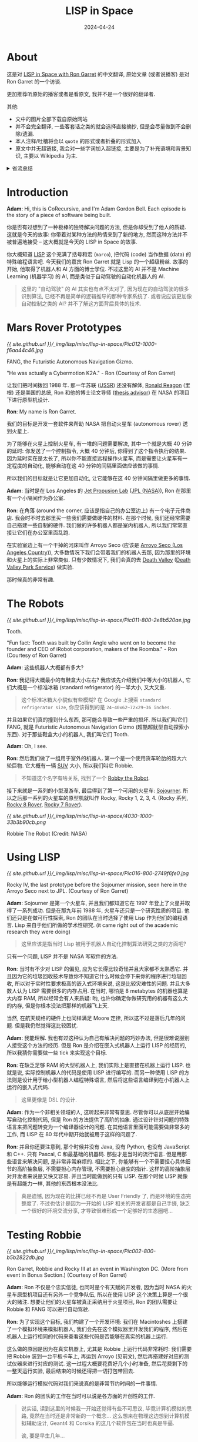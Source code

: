 #+title: LISP in Space
#+date: 2024-04-24
#+layout: post
#+math: true
#+options: _:nil ^:nil
#+categories: misc
* About
这是对 [[https://corecursive.com/lisp-in-space-with-ron-garret/][LISP in Space with Ron Garret]] 的中文翻译,
原始文章 (或者说播客) 是对 Ron Garret 的一个访谈.

更加推荐听原始的播客或者是看原文, 我并不是一个很好的翻译者.

其他:
+ 文中的图片全部下载自原始网站
+ 并不会完全翻译, 一些客套话之类的就会选择直接摘抄,
  但是会尽量做到不会删除/遗漏.
+ 本人注释/吐槽将会以 =quote= 的形式或者折叠的形式加入
+ 原文中并无超链接, 我会对一些字词加入超链接,
  主要是为了补充语境和背景知识, 主要以 Wikipedia 为主.

#+begin_html
<details><summary> 省流总结 </summary>
#+end_html

+ 模拟硬件 (机器人/火星车) 以加速开发 (减少实机调试的时间)
+ DSL 以对底层进行抽象封装

#+begin_html
</details>
#+end_html

* Introduction
*Adam*: Hi, this is CoRecursive, and I'm Adam Gordon Bell.
Each episode is the story of a piece of software being
built. 

你是否有过想到了一种极棒的独特解决问题的方法, 但是你却受到了他人的质疑.
这就是今天的故事: 你带着对某种方法的热情来到了新的地方,
然而这种方法并不被普遍地接受 -- 这大概就是今天的 LISP in Space 的故事.

你大概知道 [[https://en.wikipedia.org/wiki/Lisp_(programming_language)][LISP]] 这个充满了括号和宏 (=marco=), 把代码 (code) 当作数据 (data)
的特殊编程语言吧. 今天我们的嘉宾 Ron Garret 就是 Lisp 的一个超级粉丝.
故事的开始, 他取得了机器人和 AI 方面的博士学位. 不过这里的 AI 并不是
Machine Learning (机器学习) 的 AI, 而是类似于自动驾驶的自动化机器人的 AI.

#+begin_quote
这里的 "自动驾驶" 的 AI 其实也有点不太对了, 因为现在的自动驾驶的很多识别算法,
已经不再是简单的逻辑推导的那种专家系统了. 或者说应该更加像自动控制之类的 AI?
并不了解这方面背后具体的技术. 
#+end_quote

* Mars Rover Prototypes
[[{{ site.github.url }}/_img/lisp/misc/lisp-in-space/Pic012-1000-f6aa44c46.jpg]]

#+begin_center
FANG, the Futuristic Autonomous Navigation Gizmo.

"He was actually a Cybermotion K2A." - Ron (Courtesy of Ron Garret)
#+end_center

让我们把时间拨回 1988 年. 那一年苏联 ([[https://en.wikipedia.org/wiki/Soviet_Union][USSR]]) 还没有解体,
[[https://en.wikipedia.org/wiki/Ronald_Reagan][Ronald Reagon]] (里根) 还是美国的总统, Ron 和他的博士论文导师 ([[https://en.wikipedia.org/wiki/Doctoral_advisor][thesis advisor]])
在 NASA 的项目下进行原型机设计.

*Ron*: My name is Ron Garret.

我们的目标是开发一套软件来帮助 NASA 把自动火星车 (autonomous rover) 送到火星上.

为了能够在火星上控制火星车, 有一堆的问题需要解决, 其中一个就是大概 40 分钟的延时:
你发送了一个控制指令, 大概 40 分钟后, 你得到了这个指令执行的结果. 
因为延时实在是太长了, 所以你不能直接远程操作火星车,
而是需要让火星车有一定程度的自动化, 能够自动在这 40 分钟的间隔里面做应该做的事情.

所以我们的目标就是让它更加自动化, 让它能够在这 40 分钟间隔里做更多的事情.

*Adam*: 当时是在 Los Angeles 的 [[https://en.wikipedia.org/wiki/Jet_Propulsion_Laboratory][Jet Propusion Lab]] ([[https://www.jpl.nasa.gov/][JPL (NASA)]]),
Ron 在那里有一个小隔间作为办公室.

*Ron*: 在角落 (around the corner, 应该是指自己的办公室边上) 有一个电子元件商店.
我会时不时去那里买一些我们需要做硬件的材料. 在那个时候,
我们还经常需要自己搭建一些自制的硬件. 我们做的许多机器人都是室内机器人,
所以我们常常直接让它们在办公室里面乱跑.

在实验室边上有一个干掉的河床叫作 Arroyo Seco
(应该是 [[https://en.wikipedia.org/wiki/Arroyo_Seco_(Los_Angeles_County)][Arroyo Seco (Los Angeles Country)]]), 大多数情况下我们会带着我们的机器人去那,
因为那里的环境和火星上的实际上非常类似. 只有少数情况下,
我们会真的去 [[https://en.wikipedia.org/wiki/Death_Valley][Death Valley]] ([[https://www.nps.gov/deva/index.htm][Death Valley Park Service]]) 做实验.

那时候真的非常有趣. 

* The Robots
[[{{ site.github.url }}/_img/lisp/misc/lisp-in-space/Pic011-800-2e8b520ae.jpg]]

#+begin_center
Tooth.

"Fun fact: Tooth was built by Collin Angle who went on to become
the founder and CEO of iRobot corporation, makers of the Roomba." - Ron
(Courtesy of Ron Garret)
#+end_center

*Adam*: 这些机器人大概都有多大?

*Ron*: 我记得大概最小的有鞋盒大小左右? 我应该先介绍我们中等大小的机器人,
它们大概是一个标准冰箱 (standard refrigerator) 的一半大小, 又大又重.

#+begin_quote
这个标准冰箱大小貌似有些模糊? 在 Google 上搜索 =standard refrigerator size=,
你应该得到的是 =24~40x62~72x29~36 inches=.
#+end_quote

并且如果它们真的撞到什么东西, 那可能会导致一些严重的损坏. 所以我们叫它们
FANG, 就是 Futuristic Autonomous Navigation Gizmo (超酷超鱿型自动探索小东西).
对于那些鞋盒大小的机器人, 我们叫它们 Tooth.

*Adam*: Oh, I see.

*Ron*: 然后我们做了一组用于室外的机器人. 第一个是一个使用货车轮胎的超大六轮巨物.
它大概有一辆 [[https://en.wikipedia.org/wiki/SUV][SUV]] 大小, 所以我们叫它 Robbie.

#+begin_quote
不知道这个名字有啥关系, 找到了一个 [[https://en.wikipedia.org/wiki/Robby_the_Robot][Robby the Robot]].
#+end_quote

接下来就是一系列的小型漫游车, 最后得到了第一个可用的火星车: [[https://en.wikipedia.org/wiki/Sojourner_(rover)][Sojourner]].
所以之后那一系列的火星车的原型机就叫作 Rocky, Rocky 1, 2, 3, 4.
(Rocky 系列, [[https://www-robotics.jpl.nasa.gov/how-we-do-it/systems/the-rocky-8-rover/][Rocky 8 Rover]], [[https://www-robotics.jpl.nasa.gov/how-we-do-it/systems/the-rocky-7-rover/][Rocky 7 Rover]]).

[[{{ site.github.url }}/_img/lisp/misc/lisp-in-space/4030-1000-33b3b90cb.png]]

#+begin_center
Robbie The Robot (Credit: NASA)
#+end_center

* Using LISP
[[{{ site.github.url }}/_img/lisp/misc/lisp-in-space/Pic016-800-2749f6fe0.jpg]]

#+begin_center
Rocky IV, the last prototype before the Sojourner mission,
seen here in the Arroyo Seco next to JPL.
(Courtesy of Ron Garret)
#+end_center

*Adam*: Sojourner 是第一个火星车, 并且我们都知道它在 1997
年登上了火星并取得了一系列成功. 但是在那九年前 1988 年,
火星车还只是一个研究性质的项目. 他们还只是在做可行性探索,
Ron 的团队在当时选择了使用 Lisp 作为他们的编程语言.
Lisp 来自于他们所做的学术性研究. (it came right out of the
academic research they were doing)

#+begin_quote
这里应该是指当时 Lisp 被用于机器人自动化控制算法研究之类的方面吧?
#+end_quote

只有一个问题, LISP 并不是 NASA 写软件的方法.

*Ron*: 当时有不少对 LISP 的偏见, 应为它长得比较奇怪并且大家都不太熟悉它.
并且因为它的垃圾回收技术导致你不知道它什么时候会停下来你的程序进行垃圾回收,
所以对于实时性要求极高的嵌入式环境来说, 这是比较灾难性的问题.
并且大多数人认为 LISP 需要很多的内存占用. 在当时,
哪怕是 8 metabytes 的机器也算是大内存 RAM, 所以经常会有人来质疑:
哟, 也许你确定你做研究用的机器有这么大的内存, 但是你根本没法把那样的机器飞上天.

当然, 在航天规格的硬件上也同样满足 Moore 定律, 所以这不过是落后几年的问题.
但是我仍然觉得这比较困扰.

*Adam*: 我能理解. 我也有过这种认为自己有解决问题的巧妙办法,
但是很难说服别人接受这个方法的经历. 但是 Ron 是介绍在嵌入式机器人上运行 LISP 的经历的,
所以我猜你需要做一些 tick 来实现这个目标.

*Ron*: 在缺乏足够 RAM 的大型机器人上, 我们实际上是直接在机器上运行 LISP.
也就是说, 实际控制机器人的代码是使用 LISP 进行编写的.
而另一种使用 LISP 的方法则是设计用于给小型机器人编程特殊语言,
然后将这些语言编译到在小机器人上运行的嵌入式代码.

#+begin_quote
这里更像是 DSL 的设计. 
#+end_quote

*Adam*: 作为一个非相关领域的人, 这听起来非常有意思.
尽管你可以从底层开始编写自动化控制代码, 但是 Ron 的方法提供了高阶的抽象.
通过设计针对问题的特殊语言来把问题转变为一个编译器设计的问题.
在其他语言里面可能需要做非常多的工作, 而 LISP 在 80 年代中期开始就被用于这样的问题了.

*Ron*: 并且你还要注意到, 那个时候并没有 Java, 没有 Python, 也没有 JavaScript 和 C++.
只有 Pascal, C 和最基础的机器码. 那些才是当时的流行语言. 但是用那些语言来解决问题,
是非常非常麻烦的. 相比之下, 你能够有一个不需要担心具体细节的高阶抽象层,
不需要担心内存管理, 不需要担心悬空的指针. 这样的高阶抽象层对开发者来说是又快又容易.
并且当时能做到的只有 LISP. 在那个时候 LISP 就像是有超能力一样, 其他的东西根本没法比.

#+begin_quote
真是遗憾, 因为现在的比拼已经不再是 User Friendly 了, 而是环境的生态完整度了.
不过也估计是因为一开始的 LISP 相关的开发者都是自己手搓, 缺乏一个很好的环境交流分享,
才导致很难形成一个足够好的生态圈吧...
#+end_quote

* Testing Robbie
[[{{ site.github.url }}/_img/lisp/misc/lisp-in-space/Pic002-800-b5b2822db.jpg]]

#+begin_center
Ron Garret, Robbie and Rocky III at an event in Washington DC.
(More from event in Bonus Section.) (Courtesy of Ron Garret)
#+end_center

*Adam*: Ron 不仅是个忠实信徒, 也同时是个有天赋的开发者,
因为当时 NASA 的火星车原型机项目还有另外一个竞争队伍,
所以在使用 LISP 这个决策上算是一个很大的赌注.
想要让他们的火星车被真正采纳用于火星项目,
Ron 的团队需要让 Robbie 和 FANG 可以进行自动驾驶.

*Ron*: 为了实现这个目标, 我们构建了一个开发环境:
我们在 Macintoshes 上搭建了一个模拟环境来模拟机器人,
我们会先在这个模拟器里开发我们的程序,
然后在机器人上运行相同的代码来查看这些代码是否能够在真实的机器上运行.

这么做的原因是因为在真实机器上, 尤其是 Robbie 上运行代码非常耗时:
我们需要把 Robbie 装到一台平板卡车上, 再运到 Arroyo (见前文),
然后再搭建好对应的测试仪器来进行对应的测试. 这一过程大概要花费好几个小时准备,
然后花费剩下的一整天运行实验, 最后结束的时候还得把一切打包带回去.

所以能够运行模拟代码对我们来说真的是非常节约时间的一件事情.

*Adam*: Ron 的团队的工作在当时可以说是各方面的开创性的工作.

#+begin_quote
说实话, 读到这里的时候我一开始还觉得有些不可思议, 毕竟计算机模拟的思路,
竟然在当时还是非常新的一个概念... 这么想来在物理这边想到计算机模拟辅助设计,
Geant4 和 Corsika 的这几个软件包在当时也真是牛逼.

诶, 要是早生几年...
#+end_quote

*Ron*: 我们的目标是让火星车能够在自然的环境下可以完全自主运动. 比方说,
你想要让它移动到某处. Robbie 有一对立体摄像头 (stereo camera), 事实上,
Robbie 是实际上第一个通过立体视觉进行观察的机器人. 某种程度上来说,
Robbie 是现在许多自动驾驶汽车的前身. 尽管它们可能并不使用立体视觉,
而是使用 [[https://en.wikipedia.org/wiki/Lidar][LIDAR]], 但是他们的其中一部分使用视觉处理来进行避障.

因为 Robbie 是第一个做这件事的机器人. And then there was the actual
navigation code (这里应该是指当时并没有实际的分析代码吧?),
实际的分析代码将 3D 立体的图像数据和目标移动地点作为输入,
然后规划一条路线并移动到目标地点. 这是我所做的工作.

*Adam*: 所以你做的事情类似于把它放到任何地方, 然后设置好目标地点,
接下来看它会如何执行...

*Ron*: 是这样的. 但是同时需要注意的是 Robbie 移动的速度非常慢.
是的, 它又大又慢, 大概每小时不到一英里 (\(\sim 0.4 \mathrm{m/s}\)).

*Adam*: Okay.

*Ron*: 所以它并不是那么危险. 假如它开始做一些不正常的动作,
我们有充足的时间去按下急停按钮. 但是这样你就需要一直盯着它看,
因为它是个昂贵的实验用的大家伙, 并且如果开到石头上面, 它很容易把自己弄翻车,
这估计会把它弄坏. 不过幸运的是, 这并没有发生过. 不过我们的确需要一直盯着它,
不过你不必担心它失控然后伤到别人之类的.

*Adam*: 在 1980 年代给机器人开发实时软件 (real-time software) 确实是个困难重重的事情.

*Ron*: 因为当时的代码都是最新的研究用代码 (cutting edge research code),
所以它们充满的 bug 并且很容易出错和崩溃. 不过好在我们还没有过任何灾难性的事件.
我记得只有一次 FANG 失控在办公室的墙 (drywall) 上撞出了一个洞.
不过这是因为 FANG 被设计得需要能够跑得足够得快. 不过它从来没有伤到任何人. 

* Politics
[[{{ site.github.url }}/_img/lisp/misc/lisp-in-space/Pic013-800-f2cefc9ec.jpg]]

#+begin_center
Rocky III.

"The white thing on the mast is an electronic compass.
The NCC-366R is an inside joke. Our group number was 366.
Putting that number in a prominent location was a way of
flaunting the fact that this robot belonged to us and not
the group we were competing with." - Ron
(Courtesy of Ron Garret)
#+end_center

*Adam*: Robbie, Rocky, Tooth 和 FANG, 这些都是在当时最先进的自动驾驶机器人.
在开发中产生了许多的自动寻路代码. 尽管当时 Ron 埋头在代码的工作里面,
但是团队中产生了其他的分歧.

*Ron*: 讲述这个故事可能有些恼人, 因为它们在一定程度上和政治 (political) 相关.
当时我还很年轻, 完全只关心编程的问题, 只是略微了解周围的政治斗争.
但是我并不知道具体的细节, 也并不理解斗争的内容. 我当时并未察觉那么多,
这些大部分都是我之后了解到的事情.

*Adam*: 在当时 Ron 的机器人团队和另一个机器人队伍在自动化上有一个地盘争夺.

*Ron*: 与我们的指定目标地点并让火星车自动计算移动的路径,
另一个队伍的方案则是通过操作员手动描述移动的路径, 然后让火星车自己去执行.
两种方案都提供了一定程度的自动化, 但是对方的方案需要一个操作员在一个提供
周围 3D 环境信息的终端面前描述漫游车每个 40 分钟间隔 (指令循环) 内移动的路径.

*Adam*: 我相信不论搭建什么种类的火星车原型机都是非常困难的.
但是另一个队伍通过描述特定指令来规划路线的方案,
类似于一个较小的设置终点 (设置的目标终点较近), 然后让机器人规划路线的问题.
这固然很好, 但是在开发的时候可能会有一些困难.

*Ron*: 因为在你发送指令后的一个小时内你并不知道指令是否成功了.
所以你只能坐在那里咬着手指头希望你没有搞砸什么事情.

*Adam*: 这个方法对操作上的负担是很大的, 相反的, 自动驾驶的方案在操作上是轻松的.
如果机器人可以自动驾驶的话, 那么就可以发送更多更小的机器人. 我是指,
假如每个机器人都可以可靠工作的话, 那么每个小机器人可以自行探索一片区域,
相对可以探索更多的空间. 但是这里有一个政治问题.

*Ron*: 在直接操作上有数十年的经验积累. 并且如果引入自动驾驶,
那么这将减去大量操作员赖以生活的工作. 有许多人就指望着这项技术不存在吃饭的.

#+begin_quote
卧槽, 竟然是因为这么朴素的理由? 不过哪怕直到现在自动驾驶技术也是个不太能解决的问题,
尽管需要处理的问题的规模并不相同, 但是我很好奇当时的自动驾驶技术发展到了什么样的程度.
以及是否真的就只是技术竞争导致的不被采用.
#+end_quote

* Sojourner on Mars
*Adam*: 不过不要灰心, 故事还在继续发展. 尽管 LISP 代码并没有在第一次火星车上应用,
但是它们总会走向太空. 低自动化的操作方案在当时胜出了, 尽管这也不算什么坏事.

*Ron*: 直到现在, 基于我看到他们实际实现的工作, 我也不认为 NASA 的决定是错误的.
我看到了那些火星车传回的图片以及基于火星车的科学研究, 这让我非常兴奋和震惊,
我几乎都找不到什么能够说明的文字了. 我现在可以坐在我家里的桌前,
看到这些来自另一个星球的高分辨率的彩色照片.
这真的是活着可以看到的写入人类历史的事情啊.

*Adam*: Do you feel like it makes it real, like seeing these pictures?
Does it seem more like a real place?

*Ron*: 当然. 这些传回的清晰的照片可以给你对这个地方的一个直观的感觉.
最让我震惊的一件事就是这和我们地球上的地方,
比如我们做了很多次模拟测试的 Death Valley 是多么的相似.
特别的, 这也可以让我对走在火星上会是什么样的感觉有一个简单认识.
我很确信我不太会想去那里. 我在 Death Valley 以及其他地方呆了很多次了,
唯一的区别就是相比火星, 那里更加舒适, 你不需要真的穿上宇航服也能活着.
从这样的半第一手资料里, 我可以告诉你殖民火星是个幻想.

#+begin_quote
这就有点消极了吧. 感觉这位大佬对人类技术迭代有些消极了.
虽然现在登陆也是个问题, 并且也没有了冷战这种加速剂...
#+end_quote

*Adam*: Really?

*Ron*: 是的. 我们真的需要保护好塑造我们的这颗星球. 因为不管发生什么坏事,
总会变得更好的. 地球化地球也总会比地球化火星更加容易.

*Adam*: 所以 Sojourner 成功了, 并没有使用 LISP. 其控制代码由 C 编写,
并且其自动化程度相当有限. Ron 的团队解散了, 并且大部分离开了 JPL.
但 Ron 留下来了. 并且几年之后, 看起来有一个新的机会.

* NASA's New Millennium Program
[[{{ site.github.url }}/_img/lisp/misc/lisp-in-space/3070-800-b2a22e0f4.jpg]]

#+begin_center
Website for Deep Space 1
#+end_center

*Ron*: 有一些人认为自动化技术可以被用于宇宙飞船 (spacecraft) 在宇宙空间中的飞行.
并且一些关于规模经济的理论 (some of the theories of [[https://en.wikipedia.org/wiki/Economies_of_scale][economies of scale]])
可以基于此应用. 并且 NASA 那个时候来了一个新的 director.
他主张跟踪记录规模经济以缩减任务开支.

#+begin_quote
呃, 提高自动化, 减少操作人员开支, 缩减任务成本? 估计是因为冷战结束,
太空军备竞赛的结束的缘故?
#+end_quote

他启动了一系列称为 [[https://www.jpl.nasa.gov/nmp/][New Millennium]] 系列的先驱项目 (pilot program).
这一系列项目有着明确的目标: 通过在一定程度上应用可以缩减运行成本的新技术作为示范.
所以我们开发的用于火星车的自动化技术则在和 [[https://en.wikipedia.org/wiki/Ames_Research_Center][Ames Research Center]] ([[https://www.nasa.gov/ames/][AMES (NASA)]])
的 Remote Agent 项目中被重新提出以作为规划和分析系统.

其中大概 3/4 (根据你如何计算) 主要的工作是由 JPL 和 Ames 开发的;
其中 1/4 来自 [[https://en.wikipedia.org/wiki/Carnegie_Mellon_University][Carnegie Mellon]] ([[https://www.cmu.edu][CMU]]) 等等, 这些工作组成了 [[https://web.archive.org/web/20020615204433/http://ic.arc.nasa.gov/projects/remote-agent/index.html][Remote Agent]].

#+begin_quote
没错, 就是那个 [[https://www.cs.cmu.edu/Groups/AI/0.html][CMU AI REPO]] 的 CMU.
#+end_quote

* Deep Space 1 and The Remote Agent
[[{{ site.github.url }}/_img/lisp/misc/lisp-in-space/3220-800-7e9083910.jpg]]

#+begin_center
JPL Deep Space 1 Promotional Image
#+end_center

*Adam*: It was called the Remote Agent because it was going to have agency.
(应该是代理控制功能). 就像是火星车原型一样, Remote Agent 也有一个目标任务,
和火星车不同的是, 这一次是一个飞行控制器.

*Ron*: 所以 New Millenium 计划被分成了两个类型: 地球轨道外的深空计划 (deep space),
以及地球轨道上的 EO 计划. 我们被作为第一个深空计划 DS1 ([[https://en.wikipedia.org/wiki/Deep_Space_1][Deep Space 1]]) 的候选.
DS1 预计将会和彗星和小行星会面. 他们有一组的尖端科技将会被用于这个项目,
然后这个项目将会作为示范用于其他的一系列类似的任务. Remote Agent
最开始被候选为整个项目的控制程序.

* Project Management Problems
*Adam*: 但是不幸的是, 计划开始没多久就发生了问题.

*Ron*: 这个故事也同样有些恼人. 我需要非常小心因为我不想冒犯团队里的其他人.
团队里的其他人都非常的好也工作得非常努力. 所以这个问题更像是管理上的而不是技术上的.
当时我们有四个来自三个不同机构的队伍来做这个系统,
但是整个过程被放任自然, 没有人来负责设计和整合最终的系统. 
有一堆的谈判, 劝说甚至是内讧和争吵. 但是在技术层面, 事实上有一个部分大概
3/4 是用 LISP 来写的, 1/4 是用 C 来写的. 不过早些时候用 C 写的那部分一直在报错,
因为当你用 C 来写程序的时候, 你需要考虑一堆底层的细节.

尽管他们最终总能解决这些问题, 但是每次程序崩溃都会拖慢开发进度.
因为可能在你准备实验的时候, 突然崩溃了, 那么你可能就要重启所有东西,
这大概会花费你十分钟甚至更多的时间. 然后一天里多发生几次, 你的进度就落后了.

*Adam*: 所以我猜大家学到的教训就是你不应该用 C.

*Ron*: 嘛, 你可能觉得我们应当从中学到什么. 但是并没有. 现在的飞控程序,
我相信还是用 C 写的, 并且开发者需要非常小心, 并且使用一对测试和分析工具来保证可行.
尽管他们最终可以完成工作并保证他们的工作是可靠的, 但是这需要大量的精力.
并且不幸的是, 当时我并不擅长交涉 (politics), 所以我并没有那么强势.

I ended up off a lot of people and I think that had probably as much to do
with the ultimate failure of the project as anything else because all these old
timers who knew how to run spacecraft just didn’t like me and didn’t want to
have this obnoxious brat around.

*Adam*: 是的, Ron 可能确实搞砸了 JPL 的一些人际关系 (ruffled some feathers at JPL).
但是在整合四个系统的时候, 这样的问题的确拖累了自动化开发进度,
并且导致了项目被降级为飞行试验 (flight experiment), 从在 Deep Space 1
的整个航行过程中进行控制, 变成了只控制 3 天时间. 但是哪怕只有三天,
控制飞行器也不是一个简单的事情. 各种队伍在一起工作来保证它能像预期一样可靠.

* The Executive
[[{{ site.github.url }}/_img/lisp/misc/lisp-in-space/3870-1000-306610493.png]]

#+begin_center
Deep Space 1 being assembled (Credit: Nasa)
#+end_center

*Adam*: Ron’s portion was called the executive. (负责的软件部分为决策/执行).

*Ron*: 我们的软件大概做的事情就是进行决策: 根据输入的数据和一堆可能的突发事件,
接下来应该做什么事情, 大概这就是航空飞行器做的事情.
这段程序我们是用一个由 LISP 自定义的语言来实现的. 不过奇怪的是,
我几乎不记得这个语言的名字了, 尽管它就像我的孩子一样. 怎么会事呢.

#+begin_quote
读到这里也感觉 LISP 为啥这么臭名昭著了. 因为每个人都可以自由地创造自己的 DSL.
这对从零手搓是很方便的, 但是对于工程上来说, 就缺乏强势的统治能力.
哪怕 XXX 非常难用, 你也得接受, 因为它就是事实意义上的标准之一. 
#+end_quote

这门语言在一定程度上和 LISP 很像, 我们构造的语言结构可以阻止你写出可能导致问题的代码.
其中一个特点就是它可以帮助你在多线程的程序里面写出不会出错的代码.
一个主要例子就是在众所周知的很难管理的多线程的代码里面防止出现错误. 

#+begin_quote
这感觉就像是 Rust 一样, 通过编译器强制检查拒绝危险代码.
不过相比以前, 现在关于多线程的分配问题已经有了非常成体系的解决方法了.
#+end_quote

其中有一堆的隐藏问题, 比如说竞争和死锁之类的问题.
所以我们的语言的结构设计得可以阻止你写可能导致类似问题的代码.
并且我们的代码也可以被用于形式分析 (formal analysis),
我们有一个形式证明 (formal proof) 来验证我们设计的语言的正确性.

#+begin_quote
这真的帅啊... 关于形式证明, 我倒是很想了解一下 [[https://en.wikipedia.org/wiki/ACL2][ACL 2]]... 以后再说吧.
#+end_quote

*Adam*: Oh, wow.

*Ron*: 除了形式证明, 我们还有一遍又一遍的地面测试. 我们会在地面上有一个飞行器的复制品,
然后基本上除了它不是真的在太空之外, 我们的硬件模拟和太空中几乎一样.
所以我们有形式证明的正确性, 也通过了一系列的地面测试.

所以我们对它非常有信心并且相信它一定能正常工作, 但是它并没有.

* Deep Space Failure
[[{{ site.github.url }}/_img/lisp/misc/lisp-in-space/3500-800-5e3717aca.jpg]]

#+begin_center
Deep Space Network Dishes in Canberra, Australia (Credit Nasa)
#+end_center

大概是三天中的第二天, 这个时间大部分但是没有很多人在睡觉, 我关于这部分的记忆有些模糊.
因为当时设计的就是在地面有一个安全监控 (safeguard) 以防有突发事情发生,
比如 Remote Agents 搞砸了的情况,
所以当时所有人都在待命 (all hands on deck situation).

但是事实是它真的搞砸了, 不过还是橙色警报而不是红色警报.

*Adam*: 它停止决策还是死机了呢?

*Ron*: 到了它本应做某事的时候, 但是它并没有按照预期执行任务, 所以警报响了.

*Adam*: 它当时在哪里?

*Ron*: 在外太空, 大概 150 million miles (\(2.414 \times 10^{11} \mathrm{km}\)) 外.
It was an hour around trip lifetime.

* Debugging Code in Space
*Adam*: Whoa. So now it’s time to debug a production incident,
but this isn’t code running on a server in the cloud, this code
is one light hour round trip time away. This is code running in
deep space and to fix the problem, there’s Ron who wrote the
programming language, and then there’s this guy that he hired
to help him do the spacecraft code.

*Ron*: So I hired the guy in part so that I could push the coding
responsibilities off onto him and kind of back away from the
process because I could tell that I wasn’t really being very
effective. And I was young and foolish and a very, very bad
manager at that point. And I did not do a very good job of handing
this task off to him. I basically just said, here’s what needs to
be done. Go do it.

*Adam*: And he did do it. He got things built, but now this code
that’s been proven deadlock free seems to be frozen 150 million
miles from home. And so it’s time for Ron to jump back in and take control.

*Ron*: This guy was frustrated with me. He’d really been in the
trenches for months doing my dirty work for me. That was all hands
on deck and so I was swooping back in as a white knight to try and fix
the situation again the way I had so skillfully done so many times
before. The guy told me to go F myself, which came as a surprise to
me because I didn’t realize that things had reached that level of tension.
And so I think in retrospect, his reaction was very understandable, but at
the time it took me completely by surprise.

*Adam*: Emotions are running high and it’s time to debug this issue. The more
time passes, the more off target Deep Space 1 is.

#+begin_quote
概要: 雇了个人来干的活因为沟通和交接的问题导致了问题. 
#+end_quote

* Sending S-Expressions
*Ron*: 我们一开始完全没有概念哪里出错了. 我们只知道本该传回的遥测数据
(telemetry) 没有被接收到, 所以我们需要决定接下去做什么. 但是问题是,
我们能做的任何事情, 都需要等上大概一个小时左右才能直到执行的结果如何.

*Adam*: 所以在你们知道除了问题的时候, 实际已经过去了一个多小时了.

*Ron*: 实际上是一个半小时, 半个小时收到信号, 一个小时进行反馈.
当你去思考这些时间的时候其实还挺奇怪的, 是吧? 不过差不多就是一个小时.

#+begin_quote
这里应该是出事发生信号, 经过半个小时传回地球; 假如立刻进行处理, 发送决策信号,
到达 DS1 然后返回结果经过了一个小时.
#+end_quote

*Adam*: 这是如何实现的呢? 你们是如何和它进行通信的?

*Ron*: 好问题. 我想你大概比较熟悉 Python 吧.

*Adam*: 是的.

*Ron*: 当你在使用 Python 编程的时候, 你有一个 REPL ([[https://en.wikipedia.org/wiki/Read–eval–print_loop][read-eval-print-loop]]).
所以你就可以交互式地拓展程序的功能, 就像是增加一块代码, 然后像普通的程序一样运行.
LISP 是这样的先驱者, 你想要和 LISP 进行交互, 一般的方法就是使用 REPL,
LISP 也是第一个有这样的特性的语言, 或者说它是接下来十几年里唯一有这种特性的语言.

#+begin_quote
你可以去参考我之前写的 REPL 体验 [[{{ site.github.url }}/lisp/charming-common-lisp-debug/][Charming Common Lisp Debugging Experience]].
#+end_quote

And that’s one of the reasons why it was such a big lever back in the early days,
but this was REPL so we had a REPL running on the spacecraft and we could interact
with the spacecraft through that REPL.

#+begin_quote
相当于给航天器提供了 REPL 的特性.
#+end_quote

所以想要和航天器经行沟通, 你只需要做到终端前面往 REPL 里面输入指令即可,
你只需要通过 Deep Space Network 然后等上个一小时左右的时延.

实际上的过程是我们坐在会议室里, 然后想破脑袋来思考该发送什么指令给飞行器.
然后最终决定我们需要发送指令, 然后经过一堆管理层的 review 和签字,
然后最后交给培训后的 Deep Space network 的操作员, 然后他们才会坐在控制台发送指令.
指令会通过专用的网络链接到 Deep Space 的网络天线上.

And there are three of these around the world so that you have coverage
of the entire sky.

Deep Space network 的天线是 70 米大小的巨物. 我并不知道其中的细节.
我不知道那里有没有一个人来做打印信息的工作, 或者是全部自动化了的工作, 
总之信号传到了这个 70 米天线上然后以光速发往飞行器.
然后经过精密的天线的接受和解码并最终就像是你在物理终端上直接输入一样地输入到
LISP 的系统中.

And it was a very elaborate and formal process that involved people wearing
these headsets that you see like in the movies, going through this very formal
process, that we are now going to send this command to the spacecraft and
somebody else saying, yes, you are go to send the command to the spacecraft.

And then finally the guy who was sitting at the console would push the big
red button and then we’d sit around and wait for the results. And then we’d
look at the results and do the whole thing over again.

#+begin_quote
大概就是说, 其实并没有想象得那么容易, 不是坐在终端前和现在用 SSH 连接远程服务器一样,
而是每个输入的指令都要进行审核, 还要传一长串的指令执行过程. 最后还得等一个小时,
看最终的结果是否能行.
#+end_quote

*Adam*: That's crazy. 那么你像是发送一个巨大的 LISP 表达式的树还是...

*Ron*: 是的, 我们发送的是 S-Expression.

*Adam*: 你们是如何做到这一点的? 你们如何让它重载的, 毕竟它是在实时运行的.

*Ron*: 首先我们会让它返回一个递归栈跟踪 (back trace),
一个当前系统中所有运行进程状态的 dump. 我们发现进程在等待某些事情来触发它,
但是它到底在等待什么? 所以我们做的第一件事情就是根据传回数据,
可以几乎一下子发现问题: 其中有一个进程在等待一个早就应该发生过的事件.
所以这很可能就是为什么出错的原因. 事实证明这确实是这样的: 一个极不可能的事件发生了.

* The Proof and the Assumptions
*Adam*: 我记得这不是被证明不可能发生吗?

*Ron*: 是这样的. 但是这个证明依赖于一个假设: 当你在给一个东西编程的时候,
你只使用我们定义的语言中的结构体 (constructs). 所以严格上说,
如果你只是用我们 DSL 的结构体, 那么你将不会陷入死锁.
这就像现在 Rust 语言中的 safe 和 unsafe 的部分, 我们基本上做的就是这么个事情,
只是我们并没有明确地对其进行区分.
然后我们也没有预料到写这段代码的人恰好用了这样的代码.

*Adam*: This is the F off guy that Ron hired to build the software using his language.

#+begin_quote
草, 什么临时工笑话 (bushi). 不过也确实, 如果我用 LISP 搓了一个 DSL,
那么我该如何对这个 DSL 进行 debug? 这个 DSL 是否有语法提示之类的编程辅助?
等等之类的.
#+end_quote

*Ron*: 并且因为他需要做某些特定的操作, 但是他并没有找到一个合适的方法在我们的 DSL
中使用结构体. 所以他最终选择调用在 LISP 中的结构体的底层来实现这个功能,
这导致了超出我们 DSL 的安全检测的范围.

实际上这是我的失误. 我并没有清晰地向我雇来的人解释清楚我们的工作 (work under
supervision), 我只是说: "你需要做这些, 去做到它". 然后他去做了,
但是因为我并没有向他强调这一点... 如果要我为自己辩护的话,
我可能当时并不觉得这是件值得强调的重要的事情. 我没有讲清楚他不应该怎么做,
但是他这么做了, 这并不是他的过错, 是我的锅.

这就是那个 bug 的原因.

* Fixing it
*Adam*: 你们需要杀死什么进程或者重启什么东西吗?

*Ron*: 我们当时在讨论是否能够通过往进程中注入一些事件来分离这个过程来抢救这个问题.
我们实际上也是这么做的, 所以我们最终成功地分离了这个 bug 并且让它回到正轨.

*Adam*: 所以多亏了 LISP 和给航天器提供一个 REPL, 手动处理事件的方法成功了.
我觉得你可能会觉得很奇怪, 之前已经经过了大量的测试, 从未产生死锁.
如果你执行这个项目一百次, 可能只会发生在第一次发生死锁, 而之后从来不会.
实际上故障率非常的低, 但是因为我们只执行一次项目, 所以一旦它出现了死锁,
在其他人来看这个项目只发生一次就死锁实在称不上是一个成功.

* The Impact of the Deadlock
*Ron*: 我们并没有失去飞行器, 并且我们的确完成了所有的项目观测.
所以技术上来说, 这算是成功的. 但是开发过程是很痛苦并且再一次充满了政治斗争.
所以尽管我们的确完成了目标, 但是自动飞行计划最终被取消了, 并且再也没有飞过一次.

*Adam*: 整个过程对 Ron 来说应该是非常折磨的.

*Ron*: 说折磨已经有点保守了. 那可以说是极其痛苦, 所以我在那之后退出了.
我的角色逐渐边缘化并且越来越少的人愿意和我共事, 所以合作的压力越来越大了. 

* Enter Google
*Adam*: 那段时间当 Ron 在职业低谷时, 他发现了一个叫作 Google 的新的搜索搜索引擎.

*Ron*: 我当时在 [[https://en.wikipedia.org/wiki/Usenet_newsgroup][Usenet]] 的新闻组里面, 或者说, 是 comp line LISP.
其中有一个人回复了一个复杂的技术问题, 我不记得具体的问题是什么了,
总之最后一句话就是 "thank God for Google". 然后我就很好奇, Google 是啥?
所以我做了当时人们普遍会干的事情: 打开我的 [[https://en.wikipedia.org/wiki/Netscape][Netscape]] [[https://en.wikipedia.org/wiki/Netscape_Navigator][navigator]], 然后输入 Google.
当然了, 就是一个类似于 [[https://en.wikipedia.org/wiki/AltaVista][AltaVista]] 的搜索引擎, except that after just five
minutes of noodling around with it was (大意就是 Google 就是快, AltaVista 慢).
我认为很明显, 这绝对领先当时类似的东西好几条街 (was light years ahead of
anything else). 所以我很好奇他们是怎么做到这么快的.

在网页的底下我看见他们正在招人, 所以正如 Alan Greenspan 可能会说的 irrational
exuberance (冲动的激情) 一样, 我发送了我的简历, 然后 15 分钟后我的电话响了.

#+begin_quote
卧槽, 以前的科研人员真是牛逼啊.
#+end_quote

* Is LISP Worth It?
*Adam*: 所以 Ron 离开了 JPL 并加入了当时还是一家小公司的 Google.
不过这里是 [[https://corecursive.com][CoRecursive]] (story behind the code) 而不是一个太空探索播客.
所以我好奇的是, 在过去了这么多年, Ron 是否还是一个 LISP 布道者呢?

*Ron*: 我从 LISP 上学到的一件事情就是它恰好和我的思考方式 (mindset) 相符合.
一个原因就是我从高中开始就使用它了, 所以我差不多进入 LISP 的世界大概 40 多年了.
尽管对于其他人来说, LISP 的语法可能有些奇怪: 各种括号以及奇怪的前置表达式,
这可能会让一般人比较抗拒. 尤其是 Common Lisp, 因为各种历史包袱,
以及一些奇怪的边缘用例可能会导致一些意想不到的惊喜.

不过实际上创造性更多的还是和你的工具是否和你的思路相符合,
而不是想要去找一个适用一切的究极工具, 毕竟不同的人应该有不同的思考方式,
对问题也应该有自己的解决方法, 应当去选择适合自己的工具.

对于 LISP 来说, 它可以给你一种对问题的核心更好的一个认识. 有了这样的认识,
就可以更容易学会其他的东西. 但是实际的情况则需要考虑和思路以及工具价值的关联程度.

* Outro
*Adam*: A big thank you to Ron Garrett for being on the show. A link to his
website is in the show notes. And if you want to hear more about Ron’s time
at Google during the dot-com boom, then you’re in luck. I’ve released it as
a bonus episode. So if you go to the supporters link in the show notes at
corecursive.com/supporters, you can access the episode right now. Will
this little startup, Google, make it through the dot-com crash of the 2000s.
Will Ron convince them about the beauty of LISP? You don’t have to wait to
find out. It’s right now available for supporters. And until next time,
thank you so much for listening.

* Bonus Content From Ron
后面还有一堆照片, 建议去 [[https://corecursive.com/lisp-in-space-with-ron-garret/][原文]] 查看. 

* 后记
Ron Garret 在 Google TechTalks 还有一个演讲视频:
[[https://www.youtube.com/watch?v=_gZK0tW8EhQ][The Remote Agent Experiment (Youtube)]], 在 bilibili 也有人搬运.

#+begin_html
<details><summary> 视频最后有惊喜 </summary>
#+end_html

最后被问到现在如何选择开发语言的时候, Ron 回答到如果条件一致的话,
LISP. 可惜现在的条件并不一致, 而现代软件开发更多是一个团队工作.
所以估计还是 Python.

也就是说, 从零手搓已经不太现实了, 未来的开发还得是靠工程上的积累和团队合作么.

#+begin_html
</details>
#+end_html

还有一个更加短的回忆录: [[https://flownet.com/gat/jpl-lisp.html][Lisp in JPL]].

以及一个 reddit 上的帖子: [[https://www.reddit.com/r/lisp/comments/a7156w/lisp_and_the_remote_agent/][Lisp and the remote agent]].

这些故事听得我都想去玩 [[https://en.wikipedia.org/wiki/Kerbal_Space_Program][KSP]] 了.
